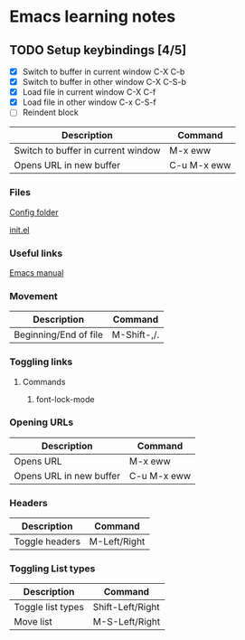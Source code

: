 * Emacs learning notes

** TODO Setup keybindings [4/5]
 - [X] Switch to buffer in current window C-X C-b
 - [X] Switch to buffer in other window C-X C-S-b
 - [X] Load file in current window C-X C-f
 - [X] Load file in other window C-x C-S-f
 - [ ] Reindent block

   
| Description                        | Command     |
|------------------------------------+-------------|
| Switch to buffer in current window | M-x eww     |
| Opens URL in new buffer            | C-u M-x eww |


*** Files
[[file:~/.emacs.d][Config folder]]

[[file:~/.emacs.d/init.el][init.el]]

*** Useful links
[[https://www.gnu.org/software/emacs/manual/html_node/emacs/index.html][Emacs manual]]

*** Movement
| Description           | Command            |
|-----------------------+--------------------|
| Beginning/End of file | M-Shift-,/.        |


*** Toggling links
**** Commands
 1. font-lock-mode


*** Opening URLs

| Description             | Command     |
|-------------------------+-------------|
| Opens URL               | M-x eww     |
| Opens URL in new buffer | C-u M-x eww |


*** Headers

| Description    | Command      |
|----------------+--------------|
| Toggle headers | M-Left/Right |

   
*** Toggling List types

| Description       | Command          |
|-------------------+------------------|
| Toggle list types | Shift-Left/Right |
| Move list         | M-S-Left/Right   |







